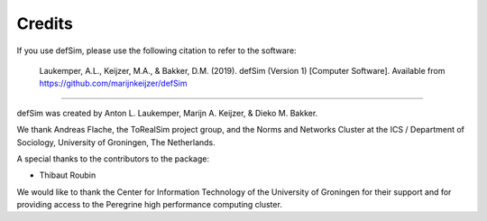=======
Credits
=======

If you use defSim, please use the following citation to refer to the software:

    Laukemper, A.L., Keijzer, M.A., & Bakker, D.M. (2019). defSim (Version 1) [Computer Software]. Available from https://github.com/marijnkeijzer/defSim

---------------------------

defSim was created by Anton L. Laukemper, Marijn A. Keijzer, & Dieko M. Bakker.

We thank Andreas Flache, the ToRealSim project group, and the
Norms and Networks Cluster at the ICS / Department of Sociology, University of Groningen, The Netherlands.

A special thanks to the contributors to the package:

- Thibaut Roubin

We would like to thank the Center for Information Technology of the University of Groningen for their support
and for providing access to the Peregrine high performance computing cluster.
